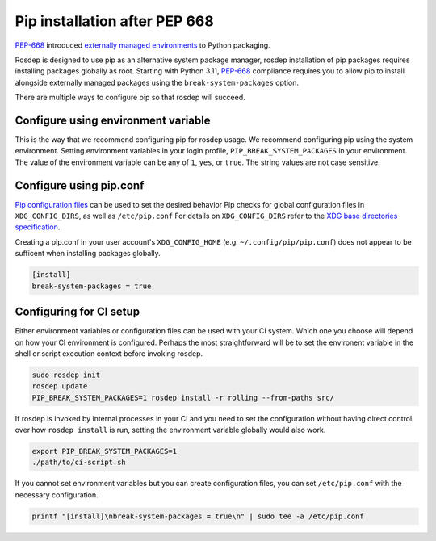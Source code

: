 Pip installation after PEP 668
==============================

`PEP-668`_ introduced `externally managed environments <externally-managed-environments>`_ to Python packaging.

Rosdep is designed to use pip as an alternative system package manager, rosdep installation of pip packages requires installing packages globally as root.
Starting with Python 3.11, `PEP-668`_ compliance requires you to allow pip to install alongside externally managed packages using the ``break-system-packages`` option.

There are multiple ways to configure pip so that rosdep will succeed.


Configure using environment variable
------------------------------------

This is the way that we recommend configuring pip for rosdep usage.
We recommend configuring pip using the system environment.
Setting environment variables in your login profile, ``PIP_BREAK_SYSTEM_PACKAGES`` in your environment.
The value of the environment variable can be any of ``1``, ``yes``, or ``true``.
The string values are not case sensitive.


Configure using pip.conf
------------------------

`Pip configuration files <pip-configuration>`_ can be used to set the desired behavior 
Pip checks for global configuration files in ``XDG_CONFIG_DIRS``, as well as ``/etc/pip.conf``
For details on ``XDG_CONFIG_DIRS`` refer to the `XDG base directories specification <xdg-base-dirs>`_.

Creating a pip.conf in your user account's ``XDG_CONFIG_HOME`` (e.g. ``~/.config/pip/pip.conf``) does not appear to be sufficent when installing packages globally.

.. code-block:: ini

   [install]
   break-system-packages = true


Configuring for CI setup
------------------------

Either environment variables or configuration files can be used with your CI system.
Which one you choose will depend on how your CI environment is configured.
Perhaps the most straightforward will be to set the environent variable in the shell or script execution context before invoking rosdep.

.. code-block:: bash

   sudo rosdep init
   rosdep update
   PIP_BREAK_SYSTEM_PACKAGES=1 rosdep install -r rolling --from-paths src/

If rosdep is invoked by internal processes in your CI and you need to set the configuration without having direct control over how ``rosdep install`` is run, setting the environment variable globally would also work.

.. code-block:: bash

   export PIP_BREAK_SYSTEM_PACKAGES=1
   ./path/to/ci-script.sh


If you cannot set environment variables but you can create configuration files, you can set ``/etc/pip.conf`` with the necessary configuration.

.. code-block:: bash

   printf "[install]\nbreak-system-packages = true\n" | sudo tee -a /etc/pip.conf

.. _PEP-668: https://peps.python.org/pep-0668/
.. _pip-configuration: https://pip.pypa.io/en/stable/topics/configuration/
.. _externally-managed-environments: https://packaging.python.org/en/latest/specifications/externally-managed-environments/
.. _xdg-base-dirs: https://specifications.freedesktop.org/basedir-spec/latest/
